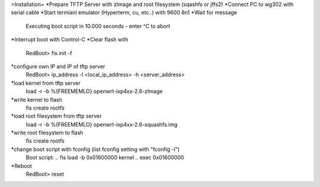 =Installation=
*Prepare TFTP Server with zImage and root filesystem (sqashfs or jffs2)
*Connect PC to wg302 with serial cable
*Start termianl emulator (Hyperterm, cu, etc..) with 9600 8n1
*Wait for message 
 Executing boot script in 10.000 seconds - enter ^C to abort
*Interrupt boot with Control-C
*Clear flash with 
 RedBoot> fis init -f
*configure own IP and IP of tftp server
 RedBoot> ip_address -l <local_ip_address> -h <server_address>
*load kernel from tftp server
 load -r -b %{FREEMEMLO} openwrt-ixp4xx-2.6-zImage 
*write kernel to flash
 fis create rootfs
*load root filesystem  from tftp server
 load -r -b %{FREEMEMLO} openwrt-ixp4xx-2.6-squashfs.img 
*write root filesystem to flash
 fis create rootfs
*change boot script with fconfig (list fconfig setting with "fconfig -l")
 Boot script:
 .. fis load -b 0x01600000 kernel
 .. exec 0x01600000
*Reboot
 RedBoot> reset
